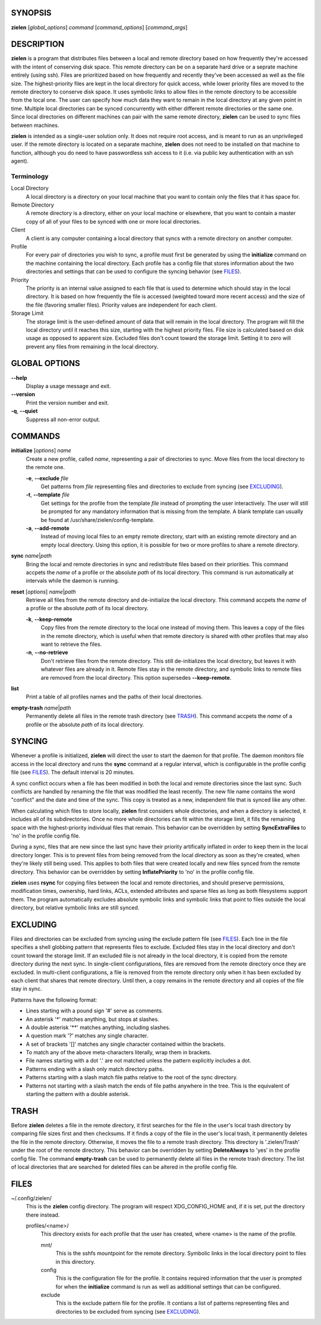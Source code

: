 SYNOPSIS
========
**zielen** [*global_options*] *command* [*command_options*] [*command_args*]

DESCRIPTION
===========
**zielen** is a program that distributes files between a local and remote
directory based on how frequently they're accessed with the intent of
conserving disk space. This remote directory can be on a separate hard drive or
a seprate machine entirely (using ssh). Files are prioritized based on how
frequently and recently they've been accessed as well as the file size. The
highest-priority files are kept in the local directory for quick access, while
lower priority files are moved to the remote directory to conserve disk space.
It uses symbolic links to allow files in the remote directory to be accessible
from the local one. The user can specify how much data they want to remain in
the local directory at any given point in time. Multiple local directories can
be synced concurrently with either different remote directories or the same
one. Since local directories on different machines can pair with the same
remote directory, **zielen** can be used to sync files between machines.

**zielen** is intended as a single-user solution only. It does not require root
access, and is meant to run as an unprivileged user. If the remote directory is
located on a separate machine, **zielen** does not need to be installed on that
machine to function, although you do need to have passwordless ssh access to it
(i.e. via public key authentication with an ssh agent).

Terminology
-----------
Local Directory
    A local directory is a directory on your local machine that you want to
    contain only the files that it has space for.

Remote Directory
    A remote directory is a directory, either on your local machine or
    elsewhere, that you want to contain a master copy of all of your files to
    be synced with one or more local directories.

Client
    A client is any computer containing a local directory that syncs with a
    remote directory on another computer.

Profile
    For every pair of directories you wish to sync, a profile must first be
    generated by using the **initialize** command on the machine containing the
    local directory. Each profile has a config file that stores information
    about the two directories and settings that can be used to configure the
    syncing behavior (see FILES_).

Priority
    The priority is an internal value assigned to each file that is used to
    determine which should stay in the local directory. It is based on how
    frequently the file is accessed (weighted toward more recent access) and
    the size of the file (favoring smaller files). Priority values are
    independent for each client.

Storage Limit
    The storage limit is the user-defined amount of data that will remain in
    the local directory. The program will fill the local directory until it
    reaches this size, starting with the highest priority files. File size is
    calculated based on disk usage as opposed to apparent size. Excluded files
    don't count toward the storage limit. Setting it to zero will prevent any
    files from remaining in the local directory.

GLOBAL OPTIONS
==============
**--help**
    Display a usage message and exit.

**--version**
    Print the version number and exit.

**-q**, **--quiet**
    Suppress all non-error output.

COMMANDS
========
**initialize** [*options*] *name*
    Create a new profile, called *name*, representing a pair of directories to
    sync. Move files from the local directory to the remote one.

    **-e**, **--exclude** *file*
        Get patterns from *file* representing files and directories to exclude
        from syncing (see EXCLUDING_).

    **-t**, **--template** *file*
        Get settings for the profile from the template *file* instead of
        prompting the user interactively. The user will still be prompted for
        any mandatory information that is missing from the template. A blank
        template can usually be found at /usr/share/zielen/config-template.

    **-a**, **--add-remote**
        Instead of moving local files to an empty remote directory, start with
        an existing remote directory and an empty local directory. Using this
        option, it is possible for two or more profiles to share a remote
        directory.

**sync** *name*\ \|\ *path*
    Bring the local and remote directories in sync and redistribute files based
    on their priorities. This command accpets the *name* of a profile or the
    absolute *path* of its local directory. This command is run automatically
    at intervals while the daemon is running.

**reset** [*options*] *name*\ \|\ *path*
    Retrieve all files from the remote directory and de-initialize the local
    directory. This command accpets the *name* of a profile or the absolute
    *path* of its local directory.

    **-k**, **--keep-remote**
        Copy files from the remote directory to the local one instead of moving
        them. This leaves a copy of the files in the remote directory, which is
        useful when that remote directory is shared with other profiles that
        may also want to retrieve the files.

    **-n**, **--no-retrieve**
        Don't retrieve files from the remote directory. This still
        de-initializes the local directory, but leaves it with whatever files
        are already in it. Remote files stay in the remote directory, and
        symbolic links to remote files are removed from the local directory.
        This option supersedes **--keep-remote**.

**list**
    Print a table of all profiles names and the paths of their local
    directories.

**empty-trash** *name*\ \|\ *path*
    Permanently delete all files in the remote trash directory (see TRASH_).
    This command accpets the *name* of a profile or the absolute *path* of its
    local directory.

SYNCING
=======
Whenever a profile is initialized, **zielen** will direct the user to start the
daemon for that profile. The daemon monitors file access in the local directory
and runs the **sync** command at a regular interval, which is configurable in
the profile config file (see FILES_). The default interval is 20 minutes.

A sync conflict occurs when a file has been modified in both the local and
remote directories since the last sync. Such conflicts are handled by renaming
the file that was modified the least recently. The new file name contains the
word "conflict" and the date and time of the sync. This copy is treated as a
new, independent file that is synced like any other.

When calculating which files to store locally, **zielen** first considers whole
directories, and when a directory is selected, it includes all of its
subdirectories. Once no more whole directories can fit within the storage
limit, it fills the remaining space with the highest-priority individual files
that remain. This behavior can be overridden by setting **SyncExtraFiles** to
'no' in the profile config file.

During a sync, files that are new since the last sync have their priority
artifically inflated in order to keep them in the local directory longer. This
is to prevent files from being removed from the local directory as soon as
they're created, when they're likely still being used. This applies to both
files that were created locally and new files synced from the remote directory.
This behavior can be overridden by setting **InflatePriority** to 'no' in the
profile config file.

**zielen** uses **rsync** for copying files between the local and remote
directories, and should preserve permissions, modification times, ownership,
hard links, ACLs, extended attributes and sparse files as long as both
filesystems support them. The program automatically excludes absolute symbolic
links and symbolic links that point to files outside the local directory, but
relative symbolic links are still synced.

EXCLUDING
=========
Files and directories can be excluded from syncing using the exclude pattern
file (see FILES_). Each line in the file specifies a shell globbing pattern
that represents files to exclude. Excluded files stay in the local directory
and don't count toward the storage limit. If an excluded file is not already in
the local directory, it is copied from the remote directory during the next
sync. In single-client configurations, files are removed from the remote
directory once they are excluded. In multi-client configurations, a file is
removed from the remote directory only when it has been excluded by each client
that shares that remote directory. Until then, a copy remains in the remote
directory and all copies of the file stay in sync.

Patterns have the following format:

* Lines starting with a pound sign '#' serve as comments.
* An asterisk '*' matches anything, but stops at slashes.
* A double asterisk '**' matches anything, including slashes.
* A question mark '?' matches any single character.
* A set of brackets '[]' matches any single character contained within the
  brackets.
* To match any of the above meta-characters literally, wrap them in brackets.
* File names starting with a dot '.' are not matched unless the pattern
  explicitly includes a dot.
* Patterns ending with a slash only match directory paths.
* Patterns starting with a slash match file paths relative to the root of the
  sync directory.
* Patterns not starting with a slash match the ends of file paths anywhere in
  the tree. This is the equivalent of starting the pattern with a double
  asterisk.

TRASH
=====
Before **zielen** deletes a file in the remote directory, it first searches for
the file in the user's local trash directory by comparing file sizes first and
then checksums. If it finds a copy of the file in the user's local trash, it
permanently deletes the file in the remote directory. Otherwise, it moves the
file to a remote trash directory. This directory is '.zielen/Trash' under the
root of the remote directory. This behavior can be overridden by setting
**DeleteAlways** to 'yes' in the profile config file. The command
**empty-trash** can be used to permanently delete all files in the remote trash
directory. The list of local directories that are searched for deleted files
can be altered in the profile config file.

FILES
=====
~/.config/zielen/
    This is the **zielen** config directory. The program will respect
    XDG_CONFIG_HOME and, if it is set, put the directory there instead.

    profiles/<name>/
        This directory exists for each profile that the user has created, where
        <name> is the name of the profile.

        mnt/
            This is the sshfs mountpoint for the remote directory. Symbolic
            links in the local directory point to files in this directory.

        config
            This is the configuration file for the profile. It contains
            required information that the user is prompted for when the
            **initialize** command is run as well as additional settings that can
            be configured.

        exclude
            This is the exclude pattern file for the profile. It contians a
            list of patterns representing files and directories to be excluded
            from syncing (see EXCLUDING_).
